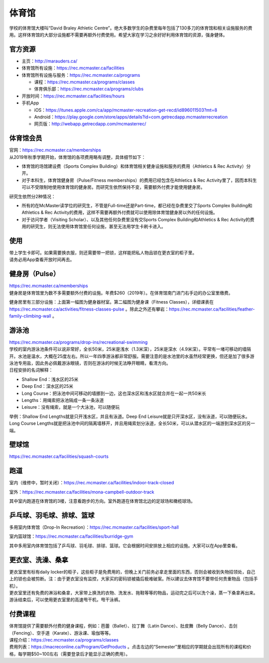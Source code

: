 ﻿体育馆
============================
学校的体育馆大楼叫“David Braley Athletic Centre”。绝大多数学生的杂费里每年包括了130多刀的体育馆和相关设施服务的费用。这样体育馆的大部分设施都不需要再额外付费使用。希望大家在学习之余好好利用体育馆的资源，强身健体。

.. image:: /resource/TiYuGuan/TiYuGuan_fee.png
   :align: center

官方资源
--------------------------------------
- 主页：http://marauders.ca/
- 体育馆所有设施：https://rec.mcmaster.ca/facilities
- 体育馆所有设施与服务：https://rec.mcmaster.ca/programs

  - 课程：https://rec.mcmaster.ca/programs/classes
  - 体育俱乐部：https://rec.mcmaster.ca/programs/clubs
- 开放时间：https://rec.mcmaster.ca/facilities/hours
- 手机App

  - iOS：https://itunes.apple.com/ca/app/mcmaster-recreation-get-recd/id896011503?mt=8
  - Android：https://play.google.com/store/apps/details?id=com.getrecdapp.mcmasterrecreation
  - 网页版：http://webapp.getrecdapp.com/mcmasterrec/

.. image:: /resource/TiYuGuan/App_01.jpg
   :align: center
   :scale: 50%

体育馆会员
---------------------------------------------------------------------
| 官网：https://rec.mcmaster.ca/memberships
| 从2019年秋季学期开始，体育馆的各项费用略有调整，具体细节如下：

- 体育馆的场馆建设费（Sports Complex Building）和体育馆相关健身设施和服务的费用（Athletics & Rec Activity）分开。
- 对于本科生，体育馆健身房（Pulse/Fitness memberships）的费用已经包含在Athletics & Rec Activity里了，因而本科生可以不受限制地使用体育馆的健身房。而研究生依然保持不变，需要额外付费才能使用健身房。

研究生依然分2种情况：

- 所有的在McMaster读学位的研究生，不管是Full-time还是Part-time，都已经在杂费里交了Sports Complex Building和Athletics & Rec Activity的费用，这样不需要再额外付费就可以使用除体育馆健身房以外的任何设施。
- 对于访问学者（Visiting Scholar）、以及其他任何杂费里没有交Sports Complex Building和Athletics & Rec Activity的费用的研究生，则无法使用体育馆里任何设施，甚至无法用学生卡刷卡进入。

使用
------------------------
| 带上学生卡即可。如果需要换衣服，则还需要带一把锁，这样能把私人物品锁在更衣室的柜子里。
| 请务必用App查看开放时间再去。

健身房（Pulse）
-----------------------------
| https://rec.mcmaster.ca/memberships
| 健身房是体育馆里为数不多需要额外付费的设施。年费$260（2019年）。在体育馆南门进门右手边的办公室里缴费。

.. image:: /resource/TiYuGuan/Pulse_01.jpg
   :align: center

.. image:: /resource/TiYuGuan/Pulse_02.jpg
   :align: center

健身房里有三部分设施：上面第一幅图为健身器材室。第二幅图为健身课（Fitness Classes），详细课表在 https://rec.mcmaster.ca/activities/fitness-classes-pulse 。除此之外还有攀岩：https://rec.mcmaster.ca/facilities/feather-family-climbing-wall 。

游泳池
-----------------------------
| https://rec.mcmaster.ca/programs/drop-ins/recreational-swimming
| 学校的室内游泳池条件可以说非常好，全长50米，25米是浅水（1.3米深），25米是深水（4.9米深）。平常有一堵可移动的墙隔开。水池是温水，大概在25度左右。所以一年四季游泳都非常舒服。需要注意的是水池里的水虽然经常更换，但还是加了很多游泳池专用盐，因此务必佩戴游泳眼镜，否则在游泳的时候无法睁开眼睛，看清方向。
| 日程安排的名词解释：

- Shallow End：浅水区的25米
- Deep End：深水区的25米
- Long Course：把泳池中间可移动的墙挪到一边，这也深水区和浅水区就合并在一起一共50米长
- Lengths：用绳索把泳池隔成一条一条泳道
- Leisure：没有绳索，就是一个大泳池，可以随便玩

举例：Shallow End Lengths就是只开浅水区，并且有泳道。Deep End Leisure就是只开深水区，没有泳道，可以随便玩水。Long Course Lengths就是把泳池中间的隔离墙移开，并且用绳索划分泳道，全长50米，可以从潜水区的一端游到深水区的另一端。

壁球馆
----------------------------------
https://rec.mcmaster.ca/facilities/squash-courts

.. image:: /resource/TiYuGuan/BiQiu.jpg
   :align: center

跑道
------------------------------
室内（维修中，暂时关闭）：https://rec.mcmaster.ca/facilities/indoor-track-closed

.. image:: /resource/TiYuGuan/run_in_02.jpg
   :align: center

室外：https://rec.mcmaster.ca/facilities/mona-campbell-outdoor-track

.. image:: /resource/TiYuGuan/run_out_01.jpg
   :align: center

其中室内跑道在体育馆的3楼，注意看跑步的方向。室外跑道在体育馆北边的足球场和橄榄球场。

乒乓球、羽毛球、排球、篮球
----------------------------------------------------------------------
多用室内体育馆（Drop-In Recreation）：https://rec.mcmaster.ca/facilities/sport-hall

.. image:: /resource/TiYuGuan/basketball_01.jpg
   :align: center

室内篮球馆：https://rec.mcmaster.ca/facilities/burridge-gym

.. image:: /resource/TiYuGuan/basketball_02.jpg
   :align: center

其中多用室内体育馆包括了乒乓球、羽毛球、排球、篮球。它会根据时间安排放上相应的设施。大家可以在App里查看。

更衣室、洗澡、桑拿
---------------------------------------------------
| 更衣室里有标有daily locker的柜子，这些柜子是免费用的，但晚上关门前务必拿走里面的东西，否则会被收到失物招领处，自己上的锁也会被剪断。注：由于更衣室没有监控，大家买的密码锁被撬后极难破案。所以建议去体育馆不要带任何贵重物品（包括手机）。
| 更衣室里还有免费的淋浴和桑拿，大家带上换洗的衣物、洗发水、拖鞋等等的物品，运动完之后可以洗个澡，蒸一下桑拿再出来。
| 游泳结束后，可以使用更衣室里的高速甩干机，甩干泳裤。

付费课程
------------------------------------------
| 体育馆提供了需要额外付费的健身课程，例如：芭蕾（Ballet）、拉丁舞（Latin Dance）、肚皮舞（Belly Dance）、击剑（Fencing）、空手道（Karate）、游泳课、瑜伽等等。
| 课程介绍：https://rec.mcmaster.ca/programs/classes
| 费用列表：https://macreconline.ca/Program/GetProducts 。点击左边的“Semester”里相应的学期就会出现所有的课程和价格，每学期$50~100左右（需要登录后才能显示正确的费用）。
